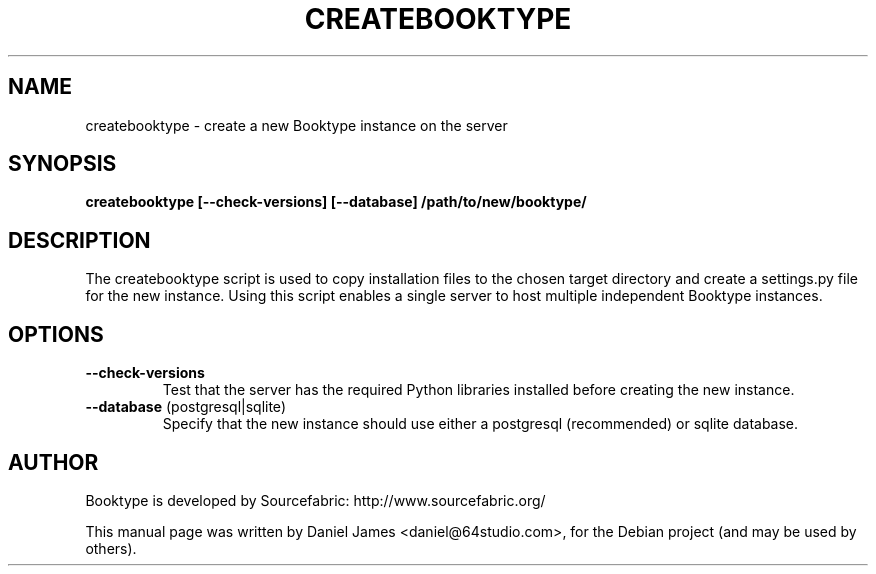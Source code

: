 .\"
.TH CREATEBOOKTYPE "1" "June 2014"
.\" Please adjust this date whenever revising the manpage.
.\"
.SH NAME
createbooktype \- create a new Booktype instance on the server
.SH SYNOPSIS
.B createbooktype [--check-versions] [--database] /path/to/new/booktype/
.SH DESCRIPTION
The createbooktype script is used to copy installation files to the chosen target 
directory and create a settings.py file for the new instance. Using this 
script enables a single server to host multiple independent Booktype instances.
.SH OPTIONS
.TP
\fB\--check-versions\fR
Test that the server has the required Python libraries installed before 
creating the new instance.
.TP
\fB\--database\fR (postgresql|sqlite)
Specify that the new instance should use either a postgresql (recommended) or 
sqlite database.
.br
.SH AUTHOR
Booktype is developed by Sourcefabric: http://www.sourcefabric.org/
.PP
This manual page was written by Daniel James <daniel@64studio.com>,
for the Debian project (and may be used by others).
